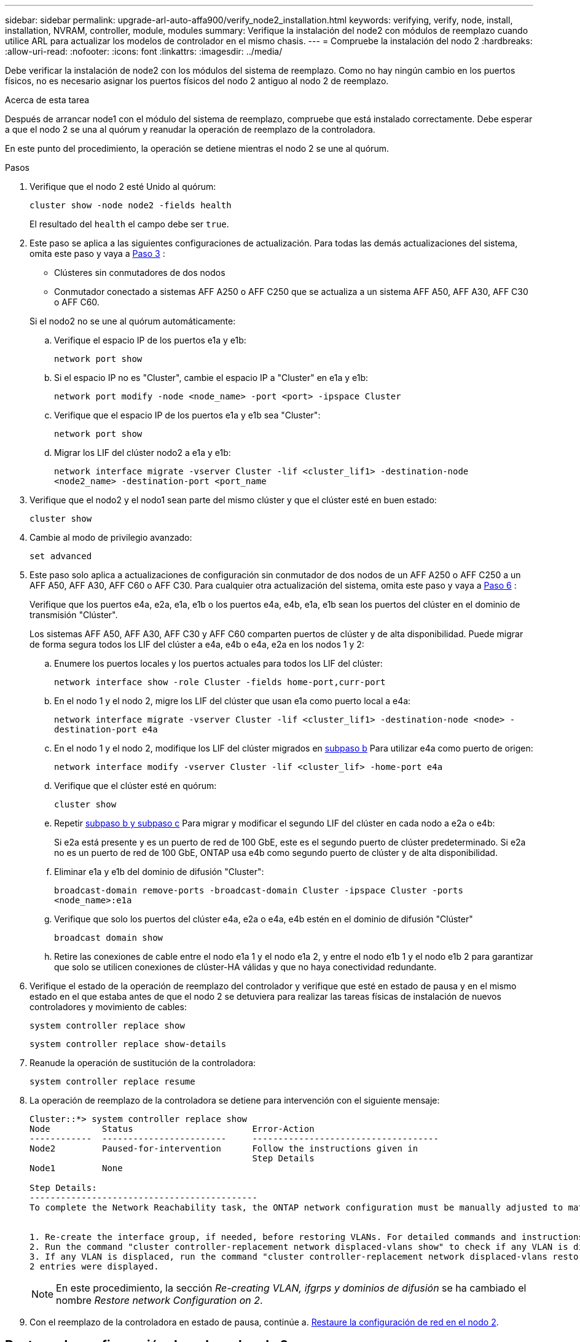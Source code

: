 ---
sidebar: sidebar 
permalink: upgrade-arl-auto-affa900/verify_node2_installation.html 
keywords: verifying, verify, node, install, installation, NVRAM, controller, module, modules 
summary: Verifique la instalación del node2 con módulos de reemplazo cuando utilice ARL para actualizar los modelos de controlador en el mismo chasis. 
---
= Compruebe la instalación del nodo 2
:hardbreaks:
:allow-uri-read: 
:nofooter: 
:icons: font
:linkattrs: 
:imagesdir: ../media/


[role="lead"]
Debe verificar la instalación de node2 con los módulos del sistema de reemplazo. Como no hay ningún cambio en los puertos físicos, no es necesario asignar los puertos físicos del nodo 2 antiguo al nodo 2 de reemplazo.

.Acerca de esta tarea
Después de arrancar node1 con el módulo del sistema de reemplazo, compruebe que está instalado correctamente. Debe esperar a que el nodo 2 se una al quórum y reanudar la operación de reemplazo de la controladora.

En este punto del procedimiento, la operación se detiene mientras el nodo 2 se une al quórum.

.Pasos
. Verifique que el nodo 2 esté Unido al quórum:
+
`cluster show -node node2 -fields health`

+
El resultado del `health` el campo debe ser `true`.

. Este paso se aplica a las siguientes configuraciones de actualización. Para todas las demás actualizaciones del sistema, omita este paso y vaya a <<verify-node2-step3,Paso 3>> :
+
** Clústeres sin conmutadores de dos nodos
** Conmutador conectado a sistemas AFF A250 o AFF C250 que se actualiza a un sistema AFF A50, AFF A30, AFF C30 o AFF C60.


+
--
Si el nodo2 no se une al quórum automáticamente:

.. Verifique el espacio IP de los puertos e1a y e1b:
+
`network port show`

.. Si el espacio IP no es "Cluster", cambie el espacio IP a "Cluster" en e1a y e1b:
+
`network port modify -node <node_name> -port <port> -ipspace Cluster`

.. Verifique que el espacio IP de los puertos e1a y e1b sea "Cluster":
+
`network port show`

.. Migrar los LIF del clúster nodo2 a e1a y e1b:
+
`network interface migrate -vserver Cluster -lif <cluster_lif1> -destination-node <node2_name> -destination-port <port_name`



--
. [[verify-node2-step3]]Verifique que el nodo2 y el nodo1 sean parte del mismo clúster y que el clúster esté en buen estado:
+
`cluster show`

. Cambie al modo de privilegio avanzado:
+
`set advanced`

. Este paso solo aplica a actualizaciones de configuración sin conmutador de dos nodos de un AFF A250 o AFF C250 a un AFF A50, AFF A30, AFF C60 o AFF C30. Para cualquier otra actualización del sistema, omita este paso y vaya a <<verify-node2-step6,Paso 6>> :
+
Verifique que los puertos e4a, e2a, e1a, e1b o los puertos e4a, e4b, e1a, e1b sean los puertos del clúster en el dominio de transmisión "Clúster".

+
Los sistemas AFF A50, AFF A30, AFF C30 y AFF C60 comparten puertos de clúster y de alta disponibilidad. Puede migrar de forma segura todos los LIF del clúster a e4a, e4b o e4a, e2a en los nodos 1 y 2:

+
.. Enumere los puertos locales y los puertos actuales para todos los LIF del clúster:
+
`network interface show -role Cluster -fields home-port,curr-port`

.. [[migrate-cluster-lif-step-4b]]En el nodo 1 y el nodo 2, migre los LIF del clúster que usan e1a como puerto local a e4a:
+
`network interface migrate -vserver Cluster -lif <cluster_lif1> -destination-node <node> -destination-port e4a`

.. En el nodo 1 y el nodo 2, modifique los LIF del clúster migrados en <<migrate-cluster-lif-step-4b,subpaso b>> Para utilizar e4a como puerto de origen:
+
`network  interface modify -vserver Cluster -lif <cluster_lif> -home-port e4a`

.. Verifique que el clúster esté en quórum:
+
`cluster show`

.. Repetir <<migrate-cluster-lif-step-4b,subpaso b y subpaso c>> Para migrar y modificar el segundo LIF del clúster en cada nodo a e2a o e4b:
+
Si e2a está presente y es un puerto de red de 100 GbE, este es el segundo puerto de clúster predeterminado. Si e2a no es un puerto de red de 100 GbE, ONTAP usa e4b como segundo puerto de clúster y de alta disponibilidad.

.. Eliminar e1a y e1b del dominio de difusión "Cluster":
+
`broadcast-domain remove-ports -broadcast-domain Cluster -ipspace Cluster -ports <node_name>:e1a`

.. Verifique que solo los puertos del clúster e4a, e2a o e4a, e4b estén en el dominio de difusión "Clúster"
+
`broadcast domain show`

.. Retire las conexiones de cable entre el nodo e1a 1 y el nodo e1a 2, y entre el nodo e1b 1 y el nodo e1b 2 para garantizar que solo se utilicen conexiones de clúster-HA válidas y que no haya conectividad redundante.


. [[verify-node2-step6]]Verifique el estado de la operación de reemplazo del controlador y verifique que esté en estado de pausa y en el mismo estado en el que estaba antes de que el nodo 2 se detuviera para realizar las tareas físicas de instalación de nuevos controladores y movimiento de cables:
+
`system controller replace show`

+
`system controller replace show-details`

. Reanude la operación de sustitución de la controladora:
+
`system controller replace resume`

. La operación de reemplazo de la controladora se detiene para intervención con el siguiente mensaje:
+
[listing]
----
Cluster::*> system controller replace show
Node          Status                       Error-Action
------------  ------------------------     ------------------------------------
Node2         Paused-for-intervention      Follow the instructions given in
                                           Step Details
Node1         None

Step Details:
--------------------------------------------
To complete the Network Reachability task, the ONTAP network configuration must be manually adjusted to match the new physical network configuration of the hardware. This includes:


1. Re-create the interface group, if needed, before restoring VLANs. For detailed commands and instructions, refer to the "Re-creating VLANs, ifgrps, and broadcast domains" section of the upgrade controller hardware guide for the ONTAP version running on the new controllers.
2. Run the command "cluster controller-replacement network displaced-vlans show" to check if any VLAN is displaced.
3. If any VLAN is displaced, run the command "cluster controller-replacement network displaced-vlans restore" to restore the VLAN on the desired port.
2 entries were displayed.
----
+

NOTE: En este procedimiento, la sección _Re-creating VLAN, ifgrps y dominios de difusión_ se ha cambiado el nombre _Restore network Configuration on 2_.

. Con el reemplazo de la controladora en estado de pausa, continúe a. <<Restaure la configuración de red en el nodo 2>>.




== Restaure la configuración de red en el nodo 2

Después de confirmar que el nodo 2 tiene quórum y puede comunicarse con el nodo 1, compruebe que las VLAN del nodo 1, los grupos de interfaces y los dominios de retransmisión estén en el nodo 2. Además, verifique que todos los puertos de red 2 estén configurados en sus dominios de retransmisión correctos.

.Acerca de esta tarea
Para obtener más información sobre la creación y recreación de VLAN, grupos de interfaces y dominios de retransmisión, consulte link:other_references.html["Referencias"] Para vincular al contenido de _Network Management_.

.Pasos
. Enumera todos los puertos físicos en el nodo 2 actualizado:
+
`network port show -node node2`

+
Se muestran todos los puertos de red física, los puertos VLAN y los puertos del grupo de interfaces en el nodo. A partir de esta salida, puede ver los puertos físicos que se han movido al `Cluster` Dominio de difusión por ONTAP. Puede usar esta salida para decidir qué puertos se deben usar como puertos miembro de grupo de interfaces, puertos base de VLAN o puertos físicos independientes para alojar LIF.

. Enumere los dominios de retransmisión del clúster:
+
`network port broadcast-domain show`

. Enumerar la posibilidad de cambio de puerto de red de todos los puertos en el nodo 2:
+
`network port reachability show -node node2`

+
Debería ver un resultado similar al siguiente ejemplo. Los nombres del puerto y de la difusión varían.

+
[listing]
----
Cluster::> reachability show -node node1
  (network port reachability show)
Node      Port     Expected Reachability                Reachability Status
--------- -------- ------------------------------------ ---------------------
Node1
          a0a      Default:Default                      ok
          a0a-822  Default:822                          ok
          a0a-823  Default:823                          ok
          e0M      Default:Mgmt                         ok
          e1a      Cluster:Cluster                      ok
          e1b      -                                    no-reachability
          e2a      -                                    no-reachability
          e2b      -                                    no-reachability
          e3a      -                                    no-reachability
          e3b      -                                    no-reachability
          e7a      Cluster:Cluster                      ok
          e7b      -                                    no-reachability
          e9a      Default:Default                      ok
          e9a-822  Default:822                          ok
          e9a-823  Default:823                          ok
          e9b      Default:Default                      ok
          e9b-822  Default:822                          ok
          e9b-823  Default:823                          ok
          e9c      Default:Default                      ok
          e9d      Default:Default                      ok
20 entries were displayed.
----
+
En el ejemplo anterior, el nodo 2 arranca y se unió al quórum después del reemplazo de la controladora. Tiene varios puertos que no tienen accesibilidad y están pendientes de un análisis de accesibilidad.

. [[restore_2_step4]]repare la accesibilidad de cada uno de los puertos del nodo 2 con un estado de accesibilidad distinto de `ok` utilizando el siguiente comando, en el siguiente orden:
+
`network port reachability repair -node _node_name_  -port _port_name_`

+
--
.. Puertos físicos
.. Puertos VLAN


--
+
Debería ver un resultado como el siguiente ejemplo:

+
[listing]
----
Cluster ::> reachability repair -node node2 -port e9d
----
+
[listing]
----
Warning: Repairing port "node2:e9d" may cause it to move into a different broadcast domain, which can cause LIFs to be re-homed away from the port. Are you sure you want to continue? {y|n}:
----
+
Se espera un mensaje de advertencia, como se muestra en el ejemplo anterior, para los puertos con un estado de accesibilidad que puede ser diferente del estado de accesibilidad del dominio de difusión en el que se encuentra actualmente. Revise la conectividad del puerto y la respuesta `y` o. `n` según corresponda.

+
Verifique que todos los puertos físicos tengan la habilidad esperada:

+
`network port reachability show`

+
A medida que se realiza la reparación de accesibilidad, ONTAP intenta colocar los puertos en los dominios de retransmisión correctos. Sin embargo, si no se puede determinar la accesibilidad de un puerto y no pertenece a ninguno de los dominios de difusión existentes, ONTAP creará nuevos dominios de difusión para estos puertos.

. Compruebe la accesibilidad del puerto:
+
`network port reachability show`

+
Cuando todos los puertos se configuran y se añaden correctamente a los dominios de retransmisión correctos, el `network port reachability show` el comando debería informar el estado de la accesibilidad como `ok` para todos los puertos conectados y el estado como `no-reachability` para puertos sin conectividad física. Si algún puerto informa de un estado distinto a estos dos, realice la reparación de accesibilidad y añada o quite puertos de sus dominios de retransmisión como se indica en <<restore_node2_step4,Paso 4>>.

. Compruebe que todos los puertos se han colocado en dominios de retransmisión:
+
`network port show`

. Compruebe que todos los puertos de los dominios de retransmisión tengan la unidad de transmisión máxima (MTU) correcta configurada:
+
`network port broadcast-domain show`

. Restaure los puertos iniciales de LIF, especificando los puertos iniciales de Vserver y LIF, si los hay, que deben restaurarse mediante los siguientes pasos:
+
.. Enumere las LIF que están desplazadas:
+
`displaced-interface show`

.. Restaure los nodos de inicio de LIF y sus puertos iniciales:
+
`displaced-interface restore-home-node -node _node_name_ -vserver _vserver_name_ -lif-name _LIF_name_`



. Verifique que todas las LIF tienen un puerto doméstico y que están administrativamente más arriba:
+
`network interface show -fields home-port,status-admin`


